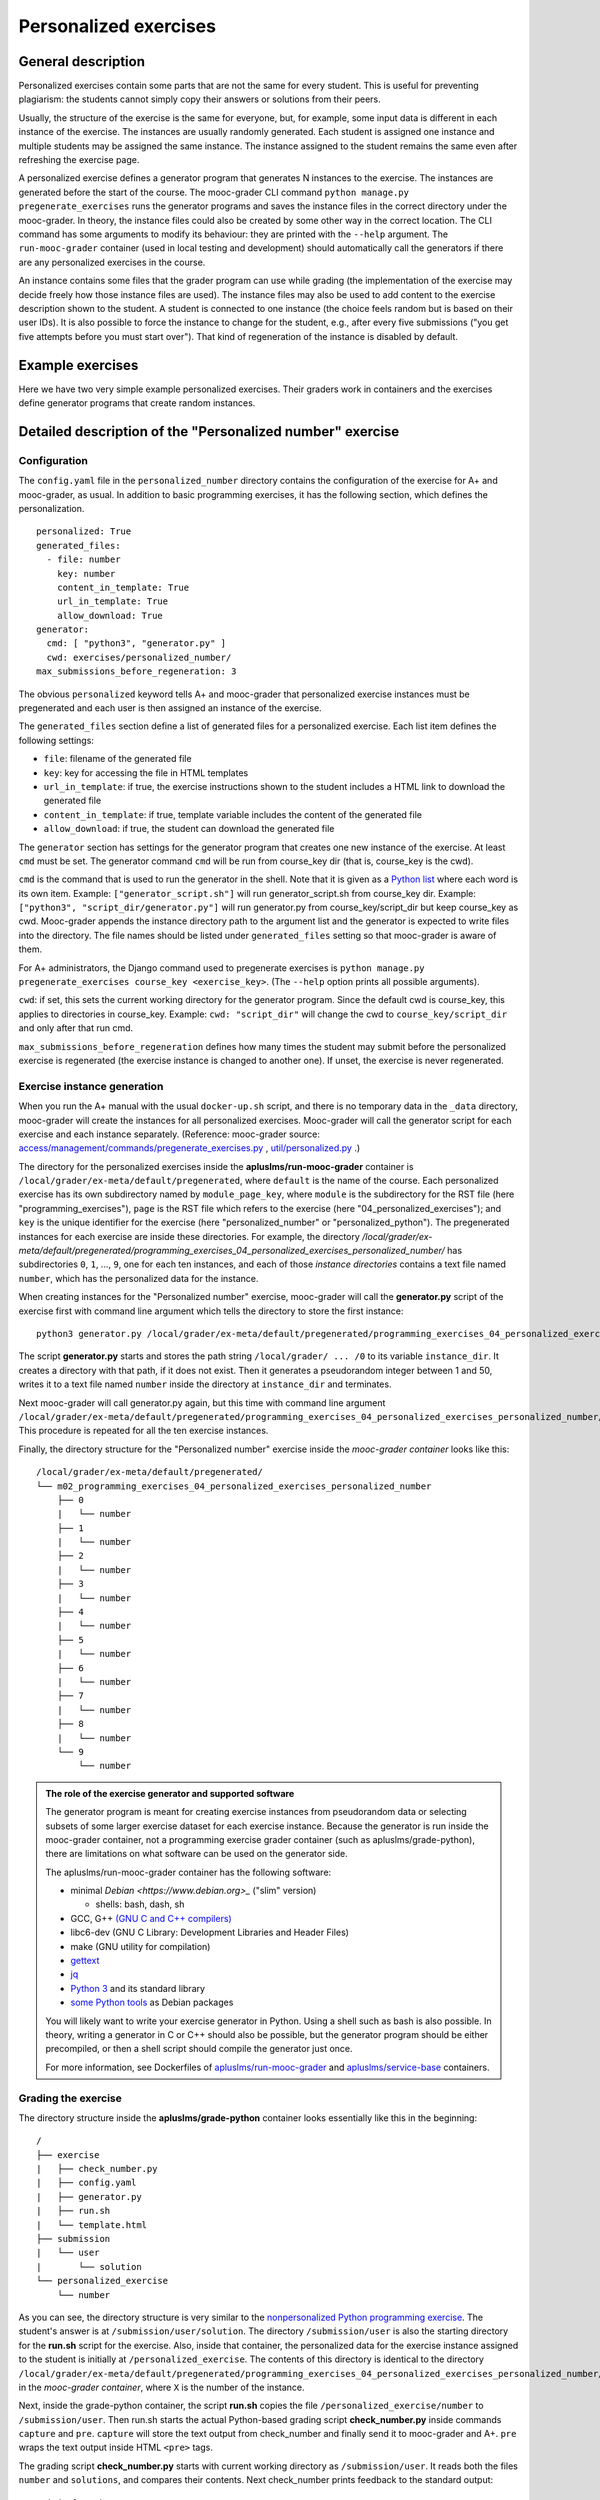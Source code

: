 Personalized exercises
======================

General description
-------------------

Personalized exercises contain some parts that are not the same for every
student. This is useful for preventing plagiarism: the students cannot simply
copy their answers or solutions from their peers.

Usually, the structure of the exercise is the same for everyone, but, for
example, some input data is different in each instance of the exercise. The
instances are usually randomly generated. Each student is assigned one instance
and multiple students may be assigned the same instance. The instance assigned
to the student remains the same even after refreshing the exercise page.

A personalized exercise defines a generator program that generates N instances
to the exercise. The instances are generated before the start of the course.
The mooc-grader CLI command ``python manage.py pregenerate_exercises``
runs the generator programs and saves the instance files in the correct
directory under the mooc-grader. In theory, the instance files could also
be created by some other way in the correct location.
The CLI command has some arguments to modify its behaviour: they are printed
with the ``--help`` argument. The ``run-mooc-grader`` container (used in local
testing and development) should automatically call the generators
if there are any personalized exercises in the course.

An instance contains some files that the grader program can
use while grading (the implementation of the exercise may decide freely how
those instance files are used). The instance files may also be used to add content
to the exercise description shown to the student. A student is connected to
one instance (the choice feels random but is based on their user IDs).
It is also possible to force the instance to change for the student, e.g., after
every five submissions ("you get five attempts before you must start over").
That kind of regeneration of the instance is disabled by default.


Example exercises
-----------------

Here we have two very simple example personalized exercises.
Their graders work in containers and the exercises define generator
programs that create random instances.

.. submit:: personalized_number 10
  :config: exercises/personalized_number/config.yaml

.. submit:: personalized_python 10
  :config: exercises/personalized_python/config.yaml


Detailed description of the "Personalized number" exercise
----------------------------------------------------------

Configuration
.............

The ``config.yaml`` file in the ``personalized_number`` directory contains the
configuration of the exercise for A+ and mooc-grader, as usual. In addition to
basic programming exercises, it has the following section, which defines the
personalization.

::

  personalized: True
  generated_files:
    - file: number
      key: number
      content_in_template: True
      url_in_template: True
      allow_download: True
  generator:
    cmd: [ "python3", "generator.py" ]
    cwd: exercises/personalized_number/
  max_submissions_before_regeneration: 3

The obvious ``personalized`` keyword tells A+ and mooc-grader that personalized
exercise instances must be pregenerated and each user is then assigned an
instance of the exercise.

The ``generated_files`` section define a list of generated files for a
personalized exercise. Each list item defines the following settings:

- ``file``: filename of the generated file
- ``key``: key for accessing the file in HTML templates
- ``url_in_template``: if true, the exercise instructions shown to the student includes a HTML link to download the generated file
- ``content_in_template``: if true, template variable includes the content of the generated file
- ``allow_download``: if true, the student can download the generated file

The ``generator`` section has settings for the generator program that
creates one new instance of the exercise. At least ``cmd`` must be set. The
generator command ``cmd`` will be run from course_key dir (that is, course_key
is the cwd).

``cmd`` is the command that is used to run the generator in the shell. Note
that it is given as a `Python list <https://docs.python.org/3/tutorial/introduction.html#lists>`_
where each word is its own item. Example: ``["generator_script.sh"]`` will run
generator_script.sh from course_key dir. Example:
``["python3", "script_dir/generator.py"]`` will run generator.py from
course_key/script_dir but keep course_key as cwd. Mooc-grader appends the
instance directory path to the argument list and the generator is expected to
write files into the directory. The file names should be listed under
``generated_files`` setting so that mooc-grader is aware of them.

For A+ administrators, the Django command used to pregenerate exercises is
``python manage.py pregenerate_exercises course_key <exercise_key>``.
(The ``--help`` option prints all possible arguments).

``cwd``: if set, this sets the current working directory for the generator
program. Since the default cwd is course_key, this applies to directories
in course_key. Example: ``cwd: "script_dir"`` will change the cwd to
``course_key/script_dir`` and only after that run cmd.

``max_submissions_before_regeneration`` defines how many times the student may
submit before the personalized exercise is regenerated (the exercise instance is
changed to another one). If unset, the exercise is never regenerated.


Exercise instance generation
............................

When you run the A+ manual with the usual ``docker-up.sh`` script, and there
is no temporary data in the ``_data`` directory, mooc-grader will create the
instances for all personalized exercises. Mooc-grader will call the generator
script for each exercise and each instance separately. (Reference: mooc-grader
source: `access/management/commands/pregenerate_exercises.py <https://github.com/Aalto-LeTech/mooc-grader/blob/master/access/management/commands/pregenerate_exercises.py>`_
, `util/personalized.py <https://github.com/Aalto-LeTech/mooc-grader/blob/master/util/personalized.py>`_ .)

The directory for the personalized exercises inside the
**apluslms/run-mooc-grader** container is
``/local/grader/ex-meta/default/pregenerated``, where ``default`` is the name
of the course. Each personalized exercise has its own subdirectory named by
``module_page_key``, where ``module`` is the subdirectory for the RST file
(here "programming_exercises"), ``page`` is the RST file which refers to
the exercise (here "04_personalized_exercises"); and ``key`` is the unique
identifier for the exercise (here "personalized_number" or
"personalized_python"). The pregenerated instances for
each exercise are inside these directories. For example, the directory
`/local/grader/ex-meta/default/pregenerated/programming_exercises_04_personalized_exercises_personalized_number/`
has subdirectories ``0``, ``1``, ..., ``9``, one for each ten instances, and
each of those *instance directories* contains a text file named ``number``,
which has the personalized data for the instance.


When creating instances for the "Personalized number" exercise, mooc-grader
will call the **generator.py** script of the exercise first with command line
argument which tells the directory to store the first instance:

::

  python3 generator.py /local/grader/ex-meta/default/pregenerated/programming_exercises_04_personalized_exercises_personalized_number/0

The script **generator.py** starts and stores the path string ``/local/grader/ ... /0``
to its variable ``instance_dir``. It creates a directory with that path, if it
does not exist. Then it generates a pseudorandom integer between 1 and 50,
writes it to a text file named ``number`` inside the directory at ``instance_dir``
and terminates.

Next mooc-grader will call generator.py again, but this time with command line
argument ``/local/grader/ex-meta/default/pregenerated/programming_exercises_04_personalized_exercises_personalized_number/1``.
This procedure is repeated for all the ten exercise instances.

Finally, the directory structure for the "Personalized number" exercise
inside the *mooc-grader container* looks like this:

::

  /local/grader/ex-meta/default/pregenerated/
  └── m02_programming_exercises_04_personalized_exercises_personalized_number
      ├── 0
      |   └── number
      ├── 1
      |   └── number
      ├── 2
      |   └── number
      ├── 3
      |   └── number
      ├── 4
      |   └── number
      ├── 5
      |   └── number
      ├── 6
      |   └── number
      ├── 7
      |   └── number
      ├── 8
      |   └── number
      └── 9
          └── number

.. admonition:: The role of the exercise generator and supported software
  :class: info

  The generator program is meant for creating exercise instances from
  pseudorandom data or selecting subsets of some larger exercise dataset for
  each exercise instance. Because the generator is run inside the mooc-grader
  container, not a programming exercise grader container (such as
  apluslms/grade-python), there are limitations on what software can be used on
  the generator side.

  The apluslms/run-mooc-grader container has the following software:

  - minimal `Debian <https://www.debian.org>_` ("slim" version)

    * shells: bash, dash, sh

  - GCC, G++ `(GNU C and C++ compilers) <http://gcc.gnu.org/>`_
  - libc6-dev (GNU C Library: Development Libraries and Header Files)
  - make (GNU utility for compilation)
  - `gettext <https://www.gnu.org/software/gettext/>`_
  - `jq <https://stedolan.github.io/jq/>`_
  - `Python 3 <https://www.python.org>`_ and its standard library
  - `some Python tools <https://github.com/apluslms/service-base/blob/master/python3/Dockerfile>`_ as Debian packages

  You will likely want to write your exercise generator in Python. Using a
  shell such as bash is also possible. In theory, writing a generator in C or
  C++ should also be possible, but the generator program should be either
  precompiled, or then a shell script should compile the generator just once.

  For more information, see Dockerfiles of `apluslms/run-mooc-grader <https://github.com/apluslms/run-mooc-grader/blob/master/Dockerfile>`_
  and `apluslms/service-base <https://github.com/apluslms/service-base/blob/master/base/Dockerfile>`_
  containers.



Grading the exercise
....................

The directory structure inside the **apluslms/grade-python** container looks
essentially like this in the beginning:

::

  /
  ├── exercise
  |   ├── check_number.py
  |   ├── config.yaml
  |   ├── generator.py
  |   ├── run.sh
  |   └── template.html
  ├── submission
  |   └── user
  |       └── solution
  └── personalized_exercise
      └── number

As you can see, the directory structure is very similar to the
`nonpersonalized Python programming exercise <hello_world>`_.
The student's answer is at ``/submission/user/solution``. The directory
``/submission/user`` is also the starting directory for the **run.sh** script
for the exercise. Also, inside that container, the personalized data for the
exercise instance assigned to the student is initially at
``/personalized_exercise``. The contents of this directory is identical to the
directory
``/local/grader/ex-meta/default/pregenerated/programming_exercises_04_personalized_exercises_personalized_number/X``
in the *mooc-grader container*, where ``X`` is the number of the instance.

Next, inside the grade-python container, the script **run.sh** copies the file
``/personalized_exercise/number`` to ``/submission/user``. Then run.sh starts
the actual Python-based grading script **check_number.py** inside commands
``capture`` and ``pre``. ``capture`` will store the text output from check_number
and finally send it to mooc-grader and A+. ``pre`` wraps the text output inside
HTML ``<pre>`` tags.

The grading script **check_number.py** starts with current working directory as
``/submission/user``. It reads both the files ``number`` and ``solutions``, and
compares their contents. Next check_number prints feedback to the standard
output:

::

  Original number was: X
  Your solution was: Y

This is the feedback text that is shown to the student in A+ after the grading
is completed. Here ``X`` and ``Y`` are the actual contents of files ``number``
and ``solution`` parsed as integer values.

Finally, check_number prints two lines:

::

  TotalPoints: A
  MaxPoints: B

These lines are not shown as feedback for the student, but they are the
exercise score which is stored by A+ for this student and this submission.
``A`` is a nonnegative integer: the score that the grading script gave for
the solution. ``B`` is a positive integer: the maximum score that the
grading script can give for the exercise. Note that ``B`` can be different that
what is set in the ``max_points`` part of the **config.yaml** file of the
exercise; A+ will rescale the points if necessary.

Detailed description of the "Personalized Python" exercise
----------------------------------------------------------

This exercise is very similar to the "Personalized number" exercise. Instead of
randomly chosen integer, the file ``names`` in the exercise directory has
list of names, and one of the names is chosen randomly for each exercise
instance. Similarly, each instance has a directory, numbered from ``0`` to
``9``, and each of these directories has a text file named ``name``, which
contains a randomly chosen name. Therefore the exercise instance directory
inside the **mooc-grader container** has the following structure:

::

  /local/grader/ex-meta/default/pregenerated/
  └── programming_exercises_04_personalized_exercises_personalized_python
      ├── 0
      |   └── name
      ├── 1
      |   └── name
      ├── 2
      |   └── name
      ├── 3
      |   └── name
      ├── 4
      |   └── name
      ├── 5
      |   └── name
      ├── 6
      |   └── name
      ├── 7
      |   └── name
      ├── 8
      |   └── name
      └── 9
          └── name

Note that **config.yaml** has very similar ``personalized`` section to the
"Personalized number" exercise, but here the student's input is a file, not a
text field, and therefore there is a ``files`` section instead of a ``fields``
section.

The grading script **check.py** imports the **solution.py** submitted by the
student. **run.sh** modifies the ``PYTHONPATH`` environment variable for easy
import. The output from the grading script is very similar to the one in the
"Personalized number" exercise.
